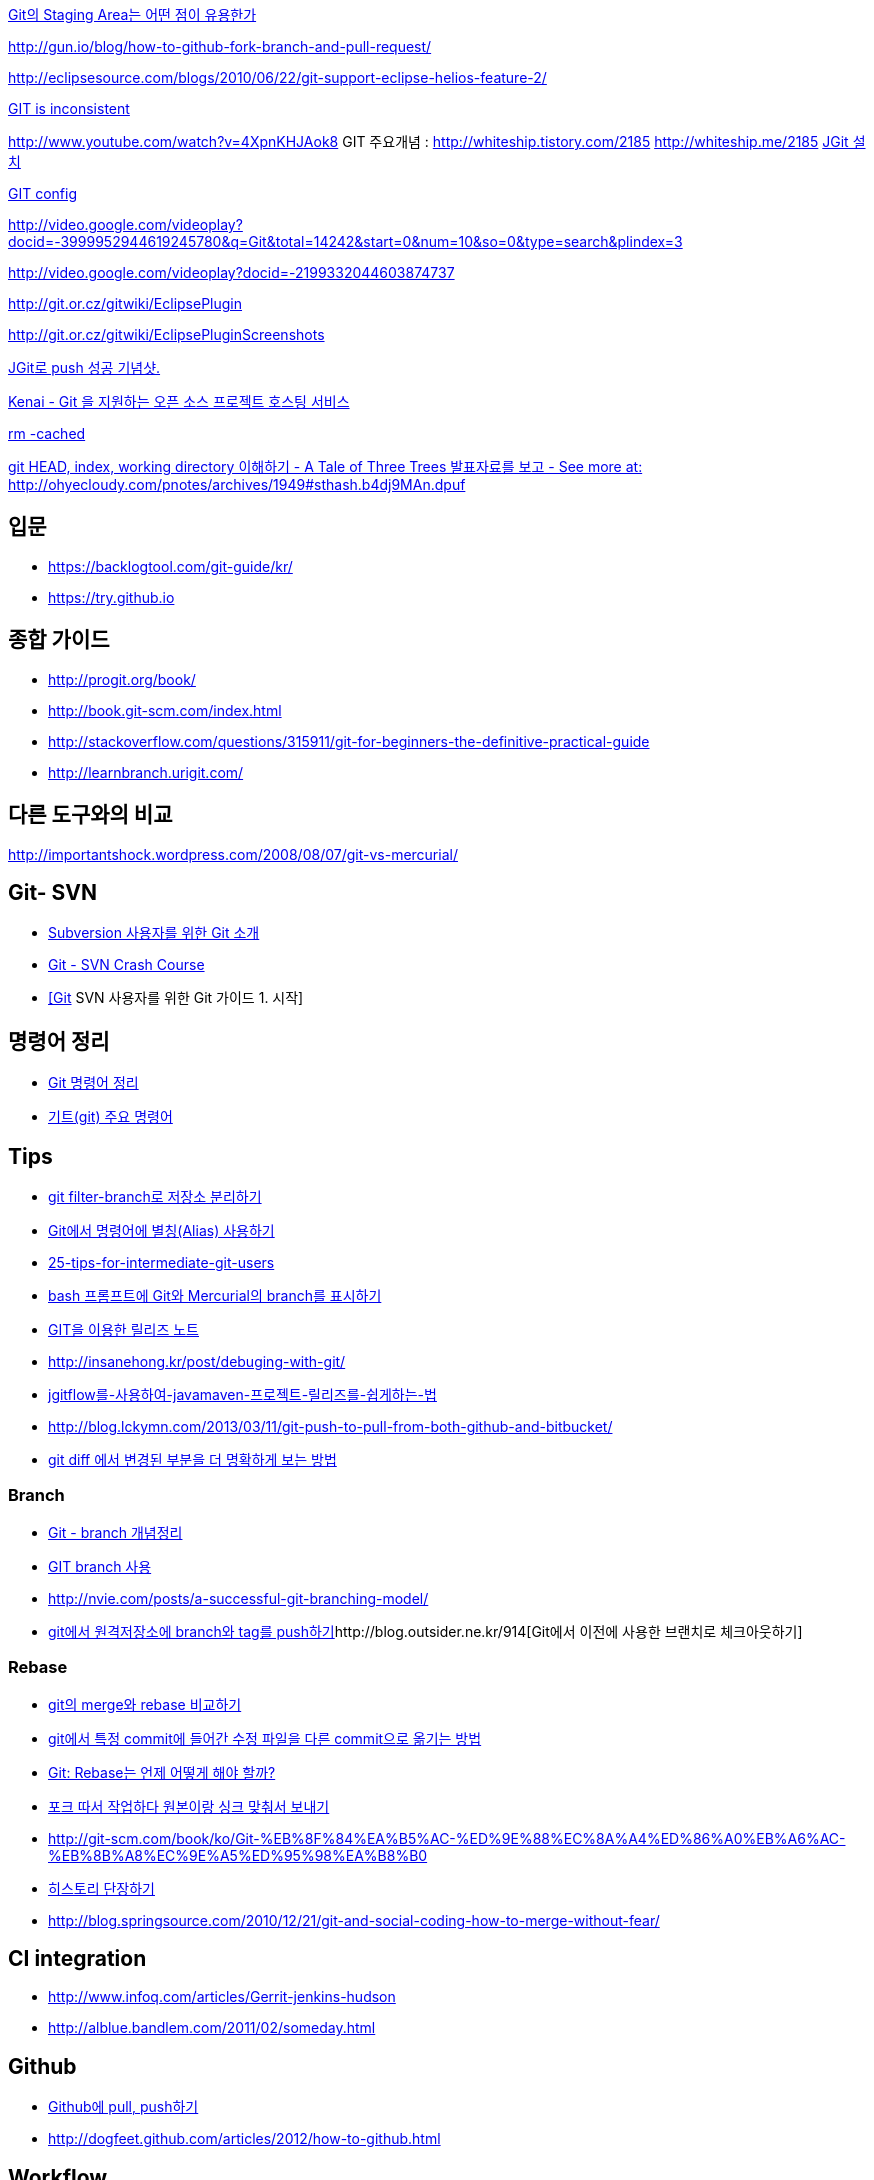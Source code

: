 http://npcode.com/blog/archives/736[Git의 Staging Area는 어떤 점이 유용한가]

http://gun.io/blog/how-to-github-fork-branch-and-pull-request/[http://gun.io/blog/how-to-github-fork-branch-and-pull-request/]

http://eclipsesource.com/blogs/2010/06/22/git-support-eclipse-helios-feature-2/[http://eclipsesource.com/blogs/2010/06/22/git-support-eclipse-helios-feature-2/]  

http://r6.ca/blog/20110416T204742Z.html[GIT is inconsistent]  

http://www.youtube.com/watch?v=4XpnKHJAok8[http://www.youtube.com/watch?v=4XpnKHJAok8]
GIT 주요개념 :  http://whiteship.tistory.com/2185  
http://whiteship.me/2185[]
http://whiteship.me/2181[JGit 설치]

http://whiteship.me/2189[GIT config]

http://video.google.com/videoplay?docid=-3999952944619245780&q=Git&total=14242&start=0&num=10&so=0&type=search&plindex=3[http://video.google.com/videoplay?docid=-3999952944619245780&q=Git&total=14242&start=0&num=10&so=0&type=search&plindex=3]

http://video.google.com/videoplay?docid=-2199332044603874737[http://video.google.com/videoplay?docid=-2199332044603874737]

http://git.or.cz/gitwiki/EclipsePlugin[http://git.or.cz/gitwiki/EclipsePlugin]

http://git.or.cz/gitwiki/EclipsePluginScreenshots[http://git.or.cz/gitwiki/EclipsePluginScreenshots]

http://whiteship.tistory.com/2228[JGit로 push 성공 기념샷.]

http://kwon37xi.egloos.com/4114325[Kenai - Git 을 지원하는 오픈 소스 프로젝트 호스팅 서비스]

http://whiteship.me/?p=12920[rm -cached]

http://ohyecloudy.com/pnotes/archives/1949[git HEAD, index, working directory 이해하기 - A Tale of Three Trees 발표자료를 보고 - See more at: http://ohyecloudy.com/pnotes/archives/1949#sthash.b4dj9MAn.dpuf]

== 입문
* https://backlogtool.com/git-guide/kr/
* https://try.github.io

== 종합 가이드  
* http://progit.org/book/[http://progit.org/book/]  
* http://book.git-scm.com/index.html[http://book.git-scm.com/index.html]
* http://stackoverflow.com/questions/315911/git-for-beginners-the-definitive-practical-guide  
* http://learnbranch.urigit.com/[http://learnbranch.urigit.com/]

== 다른 도구와의 비교
http://importantshock.wordpress.com/2008/08/07/git-vs-mercurial/[http://importantshock.wordpress.com/2008/08/07/git-vs-mercurial/]  

== Git- SVN
* http://toby.epril.com/?p=703[Subversion 사용자를 위한 Git 소개]
* http://git.or.cz/course/svn.html[Git - SVN Crash Course]
* http://whiteship.me/?p=12771[[Git] SVN 사용자를 위한 Git 가이드 1. 시작]

== 명령어 정리
* http://blog.outsider.ne.kr/572[Git 명령어 정리]
* http://whiteship.tistory.com/2188[기트(git) 주요 명령어]

== Tips
* https://blog.outsider.ne.kr/1249[git filter-branch로 저장소 분리하기]
* http://blog.outsider.ne.kr/571[Git에서 명령어에 별칭(Alias) 사용하기]
* http://andyjeffries.co.uk/articles/25-tips-for-intermediate-git-users[25-tips-for-intermediate-git-users]
* http://blog.outsider.ne.kr/616[bash 프롬프트에 Git와 Mercurial의 branch를 표시하기]
* http://www.ologist.co.kr/1024[GIT을 이용한 릴리즈 노트]
* http://insanehong.kr/post/debuging-with-git/   
* http://softwaregeeks.org/2013/07/03/jgitflow%EB%A5%BC-%EC%82%AC%EC%9A%A9%ED%95%98%EC%97%AC-javamaven-%ED%94%84%EB%A1%9C%EC%A0%9D%ED%8A%B8-%EB%A6%B4%EB%A6%AC%EC%A6%88%EB%A5%BC-%EC%89%BD%EA%B2%8C%ED%95%98%EB%8A%94-%EB%B2%95/[jgitflow를-사용하여-javamaven-프로젝트-릴리즈를-쉽게하는-법]
* http://blog.lckymn.com/2013/03/11/git-push-to-pull-from-both-github-and-bitbucket/
* http://blog.outsider.ne.kr/1011[git diff 에서 변경된 부분을 더 명확하게 보는 방법]  

=== Branch
* http://binggrec.tistory.com/118[Git - branch 개념정리]
* http://kdsoo.com/1262[GIT branch 사용]
* http://nvie.com/posts/a-successful-git-branching-model/[http://nvie.com/posts/a-successful-git-branching-model/]
* http://blog.outsider.ne.kr/644[git에서 원격저장소에 branch와 tag를 push하기]http://blog.outsider.ne.kr/914[Git에서 이전에 사용한 브랜치로 체크아웃하기]  

=== Rebase
* http://blog.outsider.ne.kr/666[git의 merge와 rebase 비교하기]  
* http://blog.doortts.com/285[git에서 특정 commit에 들어간 수정 파일을 다른 commit으로 옮기는 방법]  
* http://dogfeet.github.com/articles/2012/git-merge-rebase.html[Git: Rebase는 언제 어떻게 해야 할까?]  
* http://whiteship.me/?p=13740[포크 따서 작업하다 원본이랑 싱크 맞춰서 보내기]
* http://git-scm.com/book/ko/Git-%EB%8F%84%EA%B5%AC-%ED%9E%88%EC%8A%A4%ED%86%A0%EB%A6%AC-%EB%8B%A8%EC%9E%A5%ED%95%98%EA%B8%B0[]
* http://git-scm.com/book/ko/Git-%EB%8F%84%EA%B5%AC-%ED%9E%88%EC%8A%A4%ED%86%A0%EB%A6%AC-%EB%8B%A8%EC%9E%A5%ED%95%98%EA%B8%B0[히스토리 단장하기]
* http://blog.springsource.com/2010/12/21/git-and-social-coding-how-to-merge-without-fear/[http://blog.springsource.com/2010/12/21/git-and-social-coding-how-to-merge-without-fear/]

== CI integration
* http://www.infoq.com/articles/Gerrit-jenkins-hudson[http://www.infoq.com/articles/Gerrit-jenkins-hudson]
* http://alblue.bandlem.com/2011/02/someday.html[http://alblue.bandlem.com/2011/02/someday.html]

== Github
* http://whiteship.tistory.com/2192[Github에 pull, push하기]
* http://dogfeet.github.com/articles/2012/how-to-github.html[http://dogfeet.github.com/articles/2012/how-to-github.html]

== Workflow
* https://about.gitlab.com/2014/09/29/gitlab-flow/  
* https://www.atlassian.com/blog/archives/simple-git-workflow-simple
* http://endoflineblog.com/gitflow-considered-harmful  
* https://georgestocker.com/2020/03/04/please-stop-recommending-git-flow/

== Commmit message
* https://tagilog.tistory.com/588[github에서 자주 쓰이는 영어]
* https://blog.ull.im/engineering/2019/03/10/logs-on-git.html[좋은 git commit 메시지를 위한 영어 사전]
* https://chris.beams.io/posts/git-commit/
* https://github.com/git/git/blob/master/Documentation/SubmittingPatches
* https://www.slideshare.net/TarinGamberini/commit-messages-goodpractices
* https://github.com/angular/angular.js/blob/master/CONTRIBUTING.md#-git-commit-guidelines

== Subtree
* https://nering.dev/2016/git-submodules-vs-subtrees/

